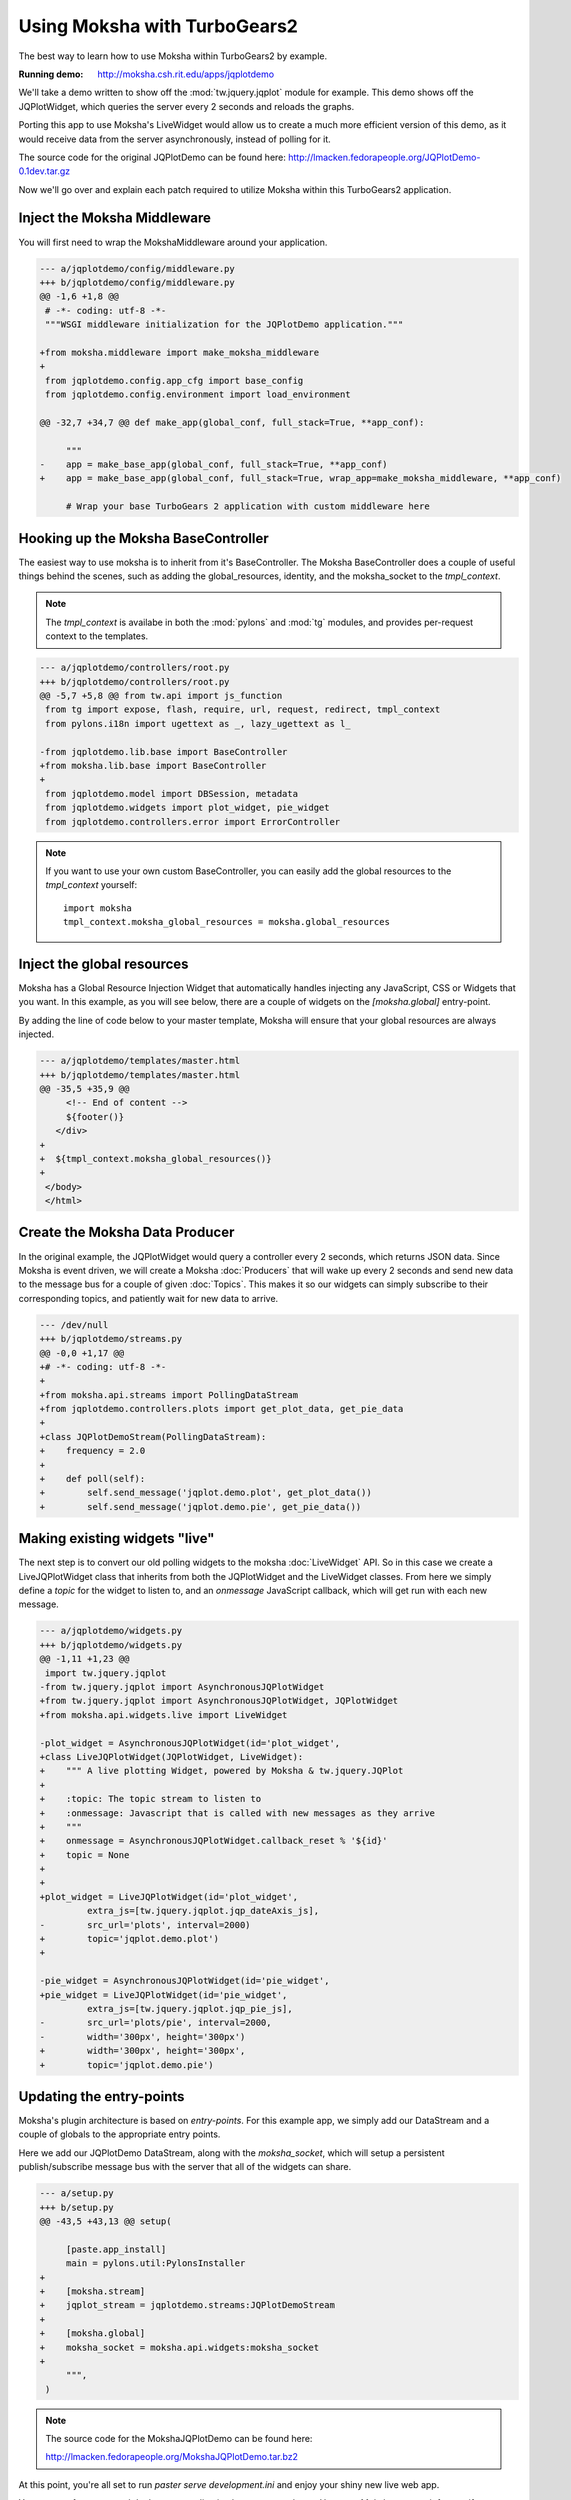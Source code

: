=============================
Using Moksha with TurboGears2
=============================

The best way to learn how to use Moksha within TurboGears2 by example.

.. image:: ../_static/jqplotdemo.png

:Running demo: http://moksha.csh.rit.edu/apps/jqplotdemo

We'll take a demo written to show off the :mod:`tw.jquery.jqplot` module for
example.  This demo shows off the JQPlotWidget, which queries the server every
2 seconds and reloads the graphs.

Porting this app to use Moksha's LiveWidget would allow us to create a much
more efficient version of this demo, as it would receive data from the server
asynchronously, instead of polling for it.

The source code for the original JQPlotDemo can be found here:
http://lmacken.fedorapeople.org/JQPlotDemo-0.1dev.tar.gz

Now we'll go over and explain each patch required to utilize Moksha within this
TurboGears2 application.

Inject the Moksha Middleware
----------------------------

You will first need to wrap the MokshaMiddleware around your application.

.. code-block:: diff

   --- a/jqplotdemo/config/middleware.py
   +++ b/jqplotdemo/config/middleware.py
   @@ -1,6 +1,8 @@
    # -*- coding: utf-8 -*-
    """WSGI middleware initialization for the JQPlotDemo application."""
    
   +from moksha.middleware import make_moksha_middleware
   +
    from jqplotdemo.config.app_cfg import base_config
    from jqplotdemo.config.environment import load_environment
    
   @@ -32,7 +34,7 @@ def make_app(global_conf, full_stack=True, **app_conf):

        """
   -    app = make_base_app(global_conf, full_stack=True, **app_conf)
   +    app = make_base_app(global_conf, full_stack=True, wrap_app=make_moksha_middleware, **app_conf)
        
        # Wrap your base TurboGears 2 application with custom middleware here


Hooking up the Moksha BaseController
------------------------------------

The easiest way to use moksha is to inherit from it's BaseController.  The
Moksha BaseController does a couple of useful things behind the scenes, such as
adding the global_resources, identity, and the moksha_socket to the
`tmpl_context`.

.. note::

   The `tmpl_context` is availabe in both the :mod:`pylons` and :mod:`tg`
   modules, and provides per-request context to the templates.

.. code-block:: diff

   --- a/jqplotdemo/controllers/root.py
   +++ b/jqplotdemo/controllers/root.py
   @@ -5,7 +5,8 @@ from tw.api import js_function
    from tg import expose, flash, require, url, request, redirect, tmpl_context
    from pylons.i18n import ugettext as _, lazy_ugettext as l_
    
   -from jqplotdemo.lib.base import BaseController
   +from moksha.lib.base import BaseController
   +
    from jqplotdemo.model import DBSession, metadata
    from jqplotdemo.widgets import plot_widget, pie_widget
    from jqplotdemo.controllers.error import ErrorController

.. note::

   If you want to use your own custom BaseController, you can easily add
   the global resources to the `tmpl_context` yourself::

      import moksha
      tmpl_context.moksha_global_resources = moksha.global_resources


Inject the global resources
---------------------------

Moksha has a Global Resource Injection Widget that automatically handles
injecting any JavaScript, CSS or Widgets that you want.  In this example,
as you will see below, there are a couple of widgets on the `[moksha.global]`
entry-point.  

By adding the line of code below to your master template, Moksha will ensure
that your global resources are always injected.

.. code-block:: diff

   --- a/jqplotdemo/templates/master.html
   +++ b/jqplotdemo/templates/master.html
   @@ -35,5 +35,9 @@
        <!-- End of content -->
        ${footer()}
      </div>
   +
   +  ${tmpl_context.moksha_global_resources()}
   +
    </body>
    </html>

Create the Moksha Data Producer
-------------------------------

In the original example, the JQPlotWidget would query a controller every 2
seconds, which returns JSON data.  Since Moksha is event driven, we will create
a Moksha :doc:`Producers` that will wake up every 2 seconds and send new data
to the message bus for a couple of given :doc:`Topics`.  This makes it so our widgets
can simply subscribe to their corresponding topics, and patiently wait for new
data to arrive.

.. code-block:: diff

   --- /dev/null
   +++ b/jqplotdemo/streams.py
   @@ -0,0 +1,17 @@
   +# -*- coding: utf-8 -*-
   +
   +from moksha.api.streams import PollingDataStream
   +from jqplotdemo.controllers.plots import get_plot_data, get_pie_data
   +
   +class JQPlotDemoStream(PollingDataStream):
   +    frequency = 2.0
   +
   +    def poll(self):
   +        self.send_message('jqplot.demo.plot', get_plot_data())
   +        self.send_message('jqplot.demo.pie', get_pie_data())


Making existing widgets "live"
------------------------------

The next step is to convert our old polling widgets to the moksha
:doc:`LiveWidget` API.  So in this case we create a LiveJQPlotWidget class that
inherits from both the JQPlotWidget and the LiveWidget classes.  From here we
simply define a `topic` for the widget to listen to, and an `onmessage`
JavaScript callback, which will get run with each new message.

.. code-block:: diff

   --- a/jqplotdemo/widgets.py
   +++ b/jqplotdemo/widgets.py
   @@ -1,11 +1,23 @@
    import tw.jquery.jqplot
   -from tw.jquery.jqplot import AsynchronousJQPlotWidget
   +from tw.jquery.jqplot import AsynchronousJQPlotWidget, JQPlotWidget
   +from moksha.api.widgets.live import LiveWidget
    
   -plot_widget = AsynchronousJQPlotWidget(id='plot_widget',
   +class LiveJQPlotWidget(JQPlotWidget, LiveWidget):
   +    """ A live plotting Widget, powered by Moksha & tw.jquery.JQPlot
   +
   +    :topic: The topic stream to listen to
   +    :onmessage: Javascript that is called with new messages as they arrive
   +    """
   +    onmessage = AsynchronousJQPlotWidget.callback_reset % '${id}'
   +    topic = None
   +
   +
   +plot_widget = LiveJQPlotWidget(id='plot_widget',
            extra_js=[tw.jquery.jqplot.jqp_dateAxis_js],
   -        src_url='plots', interval=2000)
   +        topic='jqplot.demo.plot')
   +
    
   -pie_widget = AsynchronousJQPlotWidget(id='pie_widget',
   +pie_widget = LiveJQPlotWidget(id='pie_widget',
            extra_js=[tw.jquery.jqplot.jqp_pie_js],
   -        src_url='plots/pie', interval=2000,
   -        width='300px', height='300px')
   +        width='300px', height='300px',
   +        topic='jqplot.demo.pie')

Updating the entry-points
-------------------------

Moksha's plugin architecture is based on `entry-points`.  For this example
app, we simply add our DataStream and a couple of globals to the appropriate
entry points.

Here we add our JQPlotDemo DataStream, along with the `moksha_socket`, which
will setup a persistent publish/subscribe message bus with the server that
all of the widgets can share.

.. code-block:: diff

   --- a/setup.py
   +++ b/setup.py
   @@ -43,5 +43,13 @@ setup(
    
        [paste.app_install]
        main = pylons.util:PylonsInstaller
   +
   +    [moksha.stream]
   +    jqplot_stream = jqplotdemo.streams:JQPlotDemoStream
   +
   +    [moksha.global]
   +    moksha_socket = moksha.api.widgets:moksha_socket
   +
        """,
    )


.. note::

   The source code for the MokshaJQPlotDemo can be found here:

   http://lmacken.fedorapeople.org/MokshaJQPlotDemo.tar.bz2


At this point, you're all set to run `paster serve development.ini` and enjoy
your shiny new live web app.

You are now free to go and deploy your application however you please.
However, Moksha can run it for you if you wish...

--------------------------------------------------------------------------------

Running your app inside of Moksha
---------------------------------

The above example shows how you can easily use Moksha within your existing app.
Moksha also allows lets you run your app inside of it.  Moksha is preconfigured
to run in an Apache & mod_wsgi environment, which will handle loading and
mounting your apps within itself.


.. warning::

   If you're running your app inside of Moksha, you must ensure that you
   are not running the MokshaMiddleware inside of your app first.  This
   currently leads to a fun infinite WSGI middleware loop :)

   So if you're creating a new app, don't worry about this, but for the above
   example, just remove the `wrap_app=make_moksha_middleware` from your
   `jqplotdemo/config/middleware.py`


Create your WSGI app
~~~~~~~~~~~~~~~~~~~~

If your app is already WSGI-mountable, then don't worry about this.  For a TurboGears2 app, it's as easy as:

.. code-block:: diff

   --- /dev/null
   +++ b/jqplotdemo/wsgi.py
   @@ -0,0 +1,2 @@
   +from paste.deploy import loadapp
   +application = loadapp('config:/etc/moksha/conf.d/jqplotdemo/production.ini')


Make a production configuration
~~~~~~~~~~~~~~~~~~~~~~~~~~~~~~~

In production we want to make sure any caches are setup in the right spot.
We base the `production.ini` on our existing `development.ini`, and make a tiny tweak.

.. code-block:: diff

   --- development.ini
   +++ production.in
   @@ -23,7 +23,7 @@
    use = egg:JQPlotDemo
    lang = en
   -cache_dir = %(here)s/data
   +cache_dir = /var/cache/moksha/jqplotdemo/data
    beaker.session.key = jqplotdemo

.. code-block:: diff

   --- a/ MANIFEST.in      
   +++ b/ MANIFEST.in      
   @@ -2,3 +2,4 @@ recursive-include jqplotdemo/public *
    include jqplotdemo/public/favicon.ico
    recursive-include jqplotdemo/i18n *
    recursive-include jqplotdemo/templates *
   +include production.ini


Integrate your TG2/WSGI app into Moksha
~~~~~~~~~~~~~~~~~~~~~~~~~~~~~~~~~~~~~~~

You can plug your WSGI application into Moksha by using the `moksha.wsgiapp`
entry-point.

.. code-block:: diff

   --- a/ setup.py 
   +++ b/ setup.py 
   @@ -47,6 +47,9 @@ setup(
        [moksha.stream]
        jqplot_stream = jqplotdemo.streams:JQPlotDemoStream
    
   +    [moksha.wsgiapp]
   +    jqplotdemo = jqplotdemo.wsgi:application
   +
        [moksha.global]
        moksha_socket = moksha.api.widgets:moksha_socket


.. seealso::

   :doc:`PluginEntryPoints`


